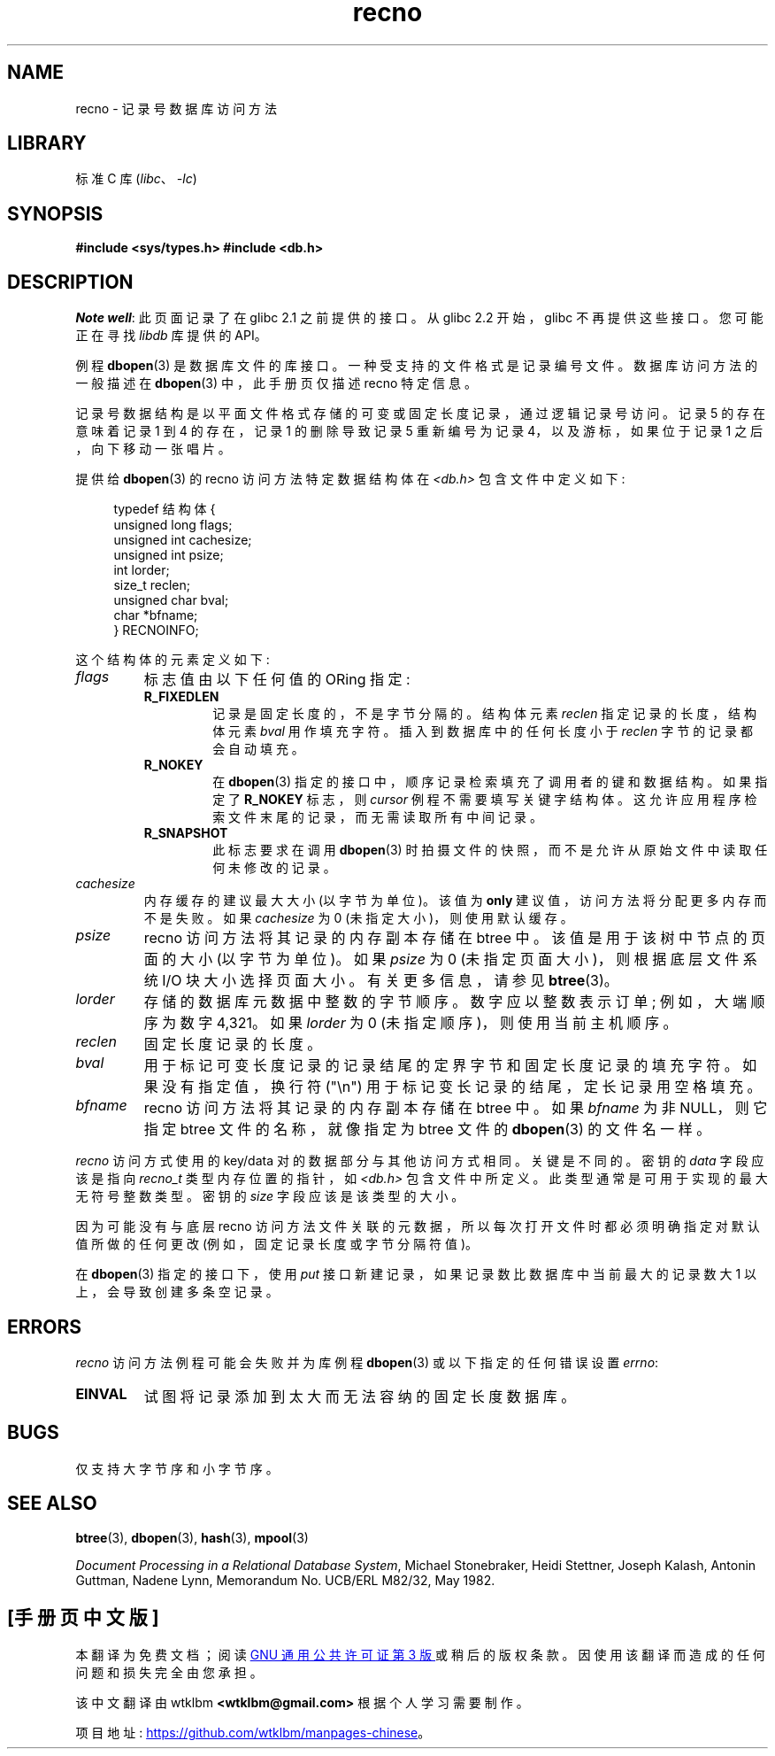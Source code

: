 .\" -*- coding: UTF-8 -*-
.\" Copyright (c) 1990, 1993
.\"	The Regents of the University of California.  All rights reserved.
.\"
.\" SPDX-License-Identifier: BSD-4-Clause-UC
.\"
.\"	@(#)recno.3	8.5 (Berkeley) 8/18/94
.\"
.\"*******************************************************************
.\"
.\" This file was generated with po4a. Translate the source file.
.\"
.\"*******************************************************************
.TH recno 3 2022\-12\-04 "Linux man\-pages 6.03" 
.UC 7
.SH NAME
recno \- 记录号数据库访问方法
.SH LIBRARY
标准 C 库 (\fIlibc\fP、\fI\-lc\fP)
.SH SYNOPSIS
.nf
\fB#include <sys/types.h> #include <db.h>\fP
.fi
.SH DESCRIPTION
\fINote well\fP: 此页面记录了在 glibc 2.1 之前提供的接口。 从 glibc 2.2 开始，glibc 不再提供这些接口。
您可能正在寻找 \fIlibdb\fP 库提供的 API。
.PP
例程 \fBdbopen\fP(3) 是数据库文件的库接口。 一种受支持的文件格式是记录编号文件。 数据库访问方法的一般描述在 \fBdbopen\fP(3)
中，此手册页仅描述 recno 特定信息。
.PP
记录号数据结构是以平面文件格式存储的可变或固定长度记录，通过逻辑记录号访问。 记录 5 的存在意味着记录 1 到 4 的存在，记录 1 的删除导致记录
5 重新编号为记录 4，以及游标，如果位于记录 1 之后，向下移动一张唱片。
.PP
提供给 \fBdbopen\fP(3) 的 recno 访问方法特定数据结构体在 \fI<db.h>\fP 包含文件中定义如下:
.PP
.in +4n
.EX
typedef 结构体 {
    unsigned long flags;
    unsigned int  cachesize;
    unsigned int  psize;
    int           lorder;
    size_t        reclen;
    unsigned char bval;
    char         *bfname;
} RECNOINFO;
.EE
.in
.PP
这个结构体的元素定义如下:
.TP 
\fIflags\fP
标志值由以下任何值的 ORing 指定:
.RS
.TP 
\fBR_FIXEDLEN\fP
记录是固定长度的，不是字节分隔的。 结构体元素 \fIreclen\fP 指定记录的长度，结构体元素 \fIbval\fP 用作填充字符。
插入到数据库中的任何长度小于 \fIreclen\fP 字节的记录都会自动填充。
.TP 
\fBR_NOKEY\fP
在 \fBdbopen\fP(3) 指定的接口中，顺序记录检索填充了调用者的键和数据结构。 如果指定了 \fBR_NOKEY\fP 标志，则 \fIcursor\fP
例程不需要填写关键字结构体。 这允许应用程序检索文件末尾的记录，而无需读取所有中间记录。
.TP 
\fBR_SNAPSHOT\fP
此标志要求在调用 \fBdbopen\fP(3) 时拍摄文件的快照，而不是允许从原始文件中读取任何未修改的记录。
.RE
.TP 
\fIcachesize\fP
内存缓存的建议最大大小 (以字节为单位)。 该值为 \fBonly\fP 建议值，访问方法将分配更多内存而不是失败。 如果 \fIcachesize\fP 为 0
(未指定大小)，则使用默认缓存。
.TP 
\fIpsize\fP
recno 访问方法将其记录的内存副本存储在 btree 中。 该值是用于该树中节点的页面的大小 (以字节为单位)。 如果 \fIpsize\fP 为 0
(未指定页面大小)，则根据底层文件系统 I/O 块大小选择页面大小。 有关更多信息，请参见 \fBbtree\fP(3)。
.TP 
\fIlorder\fP
存储的数据库元数据中整数的字节顺序。 数字应以整数表示订单; 例如，大端顺序为数字 4,321。 如果 \fIlorder\fP 为 0
(未指定顺序)，则使用当前主机顺序。
.TP 
\fIreclen\fP
固定长度记录的长度。
.TP 
\fIbval\fP
用于标记可变长度记录的记录结尾的定界字节和固定长度记录的填充字符。 如果没有指定值，换行符 ("\en") 用于标记变长记录的结尾，定长记录用空格填充。
.TP 
\fIbfname\fP
recno 访问方法将其记录的内存副本存储在 btree 中。 如果 \fIbfname\fP 为非 NULL，则它指定 btree 文件的名称，就像指定为
btree 文件的 \fBdbopen\fP(3) 的文件名一样。
.PP
\fIrecno\fP 访问方式使用的 key/data 对的数据部分与其他访问方式相同。 关键是不同的。 密钥的 \fIdata\fP 字段应该是指向
\fIrecno_t\fP 类型内存位置的指针，如 \fI<db.h>\fP 包含文件中所定义。 此类型通常是可用于实现的最大无符号整数类型。
密钥的 \fIsize\fP 字段应该是该类型的大小。
.PP
因为可能没有与底层 recno 访问方法文件关联的元数据，所以每次打开文件时都必须明确指定对默认值所做的任何更改 (例如，固定记录长度或字节分隔符值)。
.PP
在 \fBdbopen\fP(3) 指定的接口下，使用 \fIput\fP 接口新建记录，如果记录数比数据库中当前最大的记录数大 1 以上，会导致创建多条空记录。
.SH ERRORS
\fIrecno\fP 访问方法例程可能会失败并为库例程 \fBdbopen\fP(3) 或以下指定的任何错误设置 \fIerrno\fP:
.TP 
\fBEINVAL\fP
试图将记录添加到太大而无法容纳的固定长度数据库。
.SH BUGS
仅支持大字节序和小字节序。
.SH "SEE ALSO"
\fBbtree\fP(3), \fBdbopen\fP(3), \fBhash\fP(3), \fBmpool\fP(3)
.PP
\fIDocument Processing in a Relational Database System\fP, Michael Stonebraker,
Heidi Stettner, Joseph Kalash, Antonin Guttman, Nadene Lynn, Memorandum No.
UCB/ERL M82/32, May 1982.
.PP
.SH [手册页中文版]
.PP
本翻译为免费文档；阅读
.UR https://www.gnu.org/licenses/gpl-3.0.html
GNU 通用公共许可证第 3 版
.UE
或稍后的版权条款。因使用该翻译而造成的任何问题和损失完全由您承担。
.PP
该中文翻译由 wtklbm
.B <wtklbm@gmail.com>
根据个人学习需要制作。
.PP
项目地址:
.UR \fBhttps://github.com/wtklbm/manpages-chinese\fR
.ME 。
